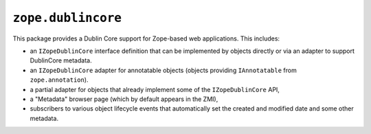 ``zope.dublincore``
===================

.. image:: https://pypip.in/version/zope.dublincore/badge.svg?style=flat
    :target: https://pypi.python.org/pypi/zope.dublincore/
    :alt: Latest Version

.. image:: https://travis-ci.org/zopefoundation/zope.dublincore.png?branch=master
        :target: https://travis-ci.org/zopefoundation/zope.dublincore

.. image:: https://readthedocs.org/projects/zopedublincore/badge/?version=latest
        :target: http://zopedublincore.readthedocs.org/en/latest/
        :alt: Documentation Status

This package provides a Dublin Core support for Zope-based web
applications.  This includes:

* an ``IZopeDublinCore`` interface definition that can be implemented
  by objects directly or via an adapter to support DublinCore
  metadata.

* an ``IZopeDublinCore`` adapter for annotatable objects (objects
  providing ``IAnnotatable`` from ``zope.annotation``).

* a partial adapter for objects that already implement some of the
  ``IZopeDublinCore`` API,

* a "Metadata" browser page (which by default appears in the ZMI),

* subscribers to various object lifecycle events that automatically
  set the created and modified date and some other metadata.
